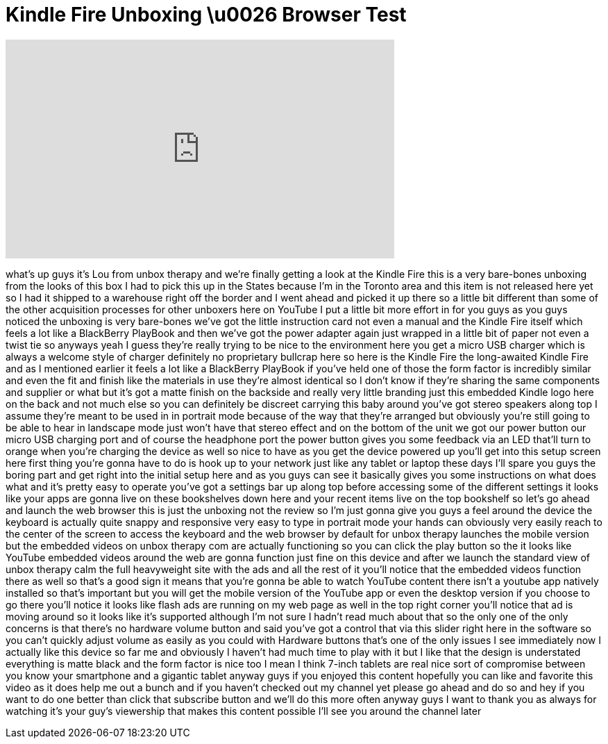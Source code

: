 = Kindle Fire Unboxing \u0026 Browser Test
:published_at: 2011-11-16
:hp-alt-title: Kindle Fire Unboxing \u0026 Browser Test
:hp-image: https://i.ytimg.com/vi/nK_bb6FKWqg/maxresdefault.jpg


++++
<iframe width="560" height="315" src="https://www.youtube.com/embed/nK_bb6FKWqg?rel=0" frameborder="0" allow="autoplay; encrypted-media" allowfullscreen></iframe>
++++

what's up guys it's Lou from unbox
therapy and we're finally getting a look
at the Kindle Fire this is a very
bare-bones unboxing from the looks of
this box I had to pick this up in the
States because I'm in the Toronto area
and this item is not released here yet
so I had it shipped to a warehouse right
off the border and I went ahead and
picked it up there so a little bit
different than some of the other
acquisition processes for other unboxers
here on YouTube I put a little bit more
effort in for you guys as you guys
noticed the unboxing is very bare-bones
we've got the little instruction card
not even a manual and the Kindle Fire
itself which feels a lot like a
BlackBerry PlayBook and then we've got
the power adapter again just wrapped in
a little bit of paper not even a twist
tie so anyways yeah I guess they're
really trying to be nice to the
environment here you get a micro USB
charger which is always a welcome style
of charger definitely no proprietary
bullcrap here so here is the Kindle Fire
the long-awaited Kindle Fire and as I
mentioned earlier it feels a lot like a
BlackBerry PlayBook if you've held one
of those the form factor is incredibly
similar and even the fit and finish like
the materials in use they're almost
identical so I don't know if they're
sharing the same components and supplier
or what but it's got a matte finish on
the backside and really very little
branding just this embedded Kindle logo
here on the back and not much else so
you can definitely be discreet carrying
this baby around you've got stereo
speakers along top I assume they're
meant to be used in in portrait mode
because of the way that they're arranged
but obviously you're still going to be
able to hear in landscape mode just
won't have that stereo effect and on the
bottom of the unit we got our power
button our micro USB charging port and
of course the headphone port the power
button gives you some feedback via an
LED that'll turn to orange when you're
charging the device as well so nice to
have as you get the device powered up
you'll get into this setup screen here
first thing you're gonna have to do is
hook up to your network just like any
tablet or laptop these days I'll spare
you guys the boring part and get right
into the initial setup here
and as you guys can see it basically
gives you some instructions on what does
what and it's pretty easy to operate
you've got a settings bar up along top
before accessing some of the different
settings it looks like your apps are
gonna live on these bookshelves down
here and your recent items live on the
top bookshelf so let's go ahead and
launch the web browser this is just the
unboxing not the review so I'm just
gonna give you guys a feel around the
device the keyboard is actually quite
snappy and responsive very easy to type
in portrait mode your hands can
obviously very easily reach to the
center of the screen to access the
keyboard and the web browser by default
for unbox therapy launches the mobile
version but the embedded videos on unbox
therapy com are actually functioning so
you can click the play button so the it
looks like YouTube embedded videos
around the web are gonna function just
fine on this device and after we launch
the standard view of unbox therapy calm
the full heavyweight site with the ads
and all the rest of it you'll notice
that the embedded videos function there
as well so that's a good sign it means
that you're gonna be able to watch
YouTube content there isn't a youtube
app natively installed so that's
important but you will get the mobile
version of the YouTube app or even the
desktop version if you choose to go
there you'll notice it looks like flash
ads are running on my web page as well
in the top right corner you'll notice
that ad is moving around so it looks
like it's supported although I'm not
sure I hadn't read much about that so
the only one of the only concerns is
that there's no hardware volume button
and said you've got a control that via
this slider right here in the software
so you can't quickly adjust volume as
easily as you could with Hardware
buttons that's one of the only issues I
see immediately now I actually like this
device so far me and obviously I haven't
had much time to play with it but I like
that the design is understated
everything is matte black and the form
factor is nice too I mean I think 7-inch
tablets are real nice sort of compromise
between you know your smartphone and a
gigantic tablet anyway guys if you
enjoyed this content hopefully you can
like and favorite this video as it does
help me out a bunch and if you haven't
checked out my channel yet please go
ahead and do so and
hey if you want to do one better than
click that subscribe button and we'll do
this more often
anyway guys I want to thank you as
always for watching it's your guy's
viewership that makes this content
possible I'll see you around the channel
later